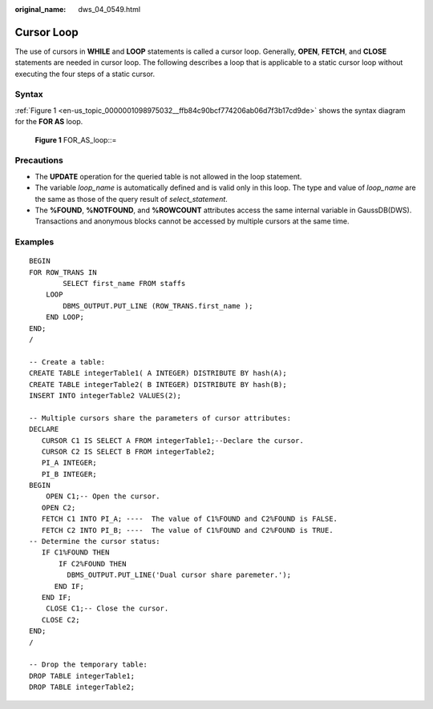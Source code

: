 :original_name: dws_04_0549.html

.. _dws_04_0549:

Cursor Loop
===========

The use of cursors in **WHILE** and **LOOP** statements is called a cursor loop. Generally, **OPEN**, **FETCH**, and **CLOSE** statements are needed in cursor loop. The following describes a loop that is applicable to a static cursor loop without executing the four steps of a static cursor.

Syntax
------

:ref:`Figure 1 <en-us_topic_0000001098975032__ffb84c90bcf774206ab06d7f3b17cd9de>` shows the syntax diagram for the **FOR AS** loop.

.. _en-us_topic_0000001098975032__ffb84c90bcf774206ab06d7f3b17cd9de:

.. figure:: /_static/images/en-us_image_0000001145495261.png
   :alt: **Figure 1** FOR_AS_loop::=

   **Figure 1** FOR_AS_loop::=

Precautions
-----------

-  The **UPDATE** operation for the queried table is not allowed in the loop statement.
-  The variable *loop_name* is automatically defined and is valid only in this loop. The type and value of *loop_name* are the same as those of the query result of *select_statement*.

-  The **%FOUND**, **%NOTFOUND**, and **%ROWCOUNT** attributes access the same internal variable in GaussDB(DWS). Transactions and anonymous blocks cannot be accessed by multiple cursors at the same time.

Examples
--------

::

   BEGIN
   FOR ROW_TRANS IN
           SELECT first_name FROM staffs
       LOOP
           DBMS_OUTPUT.PUT_LINE (ROW_TRANS.first_name );
       END LOOP;
   END;
   /

   -- Create a table:
   CREATE TABLE integerTable1( A INTEGER) DISTRIBUTE BY hash(A);
   CREATE TABLE integerTable2( B INTEGER) DISTRIBUTE BY hash(B);
   INSERT INTO integerTable2 VALUES(2);

   -- Multiple cursors share the parameters of cursor attributes:
   DECLARE
      CURSOR C1 IS SELECT A FROM integerTable1;--Declare the cursor.
      CURSOR C2 IS SELECT B FROM integerTable2;
      PI_A INTEGER;
      PI_B INTEGER;
   BEGIN
       OPEN C1;-- Open the cursor.
      OPEN C2;
      FETCH C1 INTO PI_A; ----  The value of C1%FOUND and C2%FOUND is FALSE.
      FETCH C2 INTO PI_B; ----  The value of C1%FOUND and C2%FOUND is TRUE.
   -- Determine the cursor status:
      IF C1%FOUND THEN
          IF C2%FOUND THEN
            DBMS_OUTPUT.PUT_LINE('Dual cursor share paremeter.');
         END IF;
      END IF;
       CLOSE C1;-- Close the cursor.
      CLOSE C2;
   END;
   /

   -- Drop the temporary table:
   DROP TABLE integerTable1;
   DROP TABLE integerTable2;
